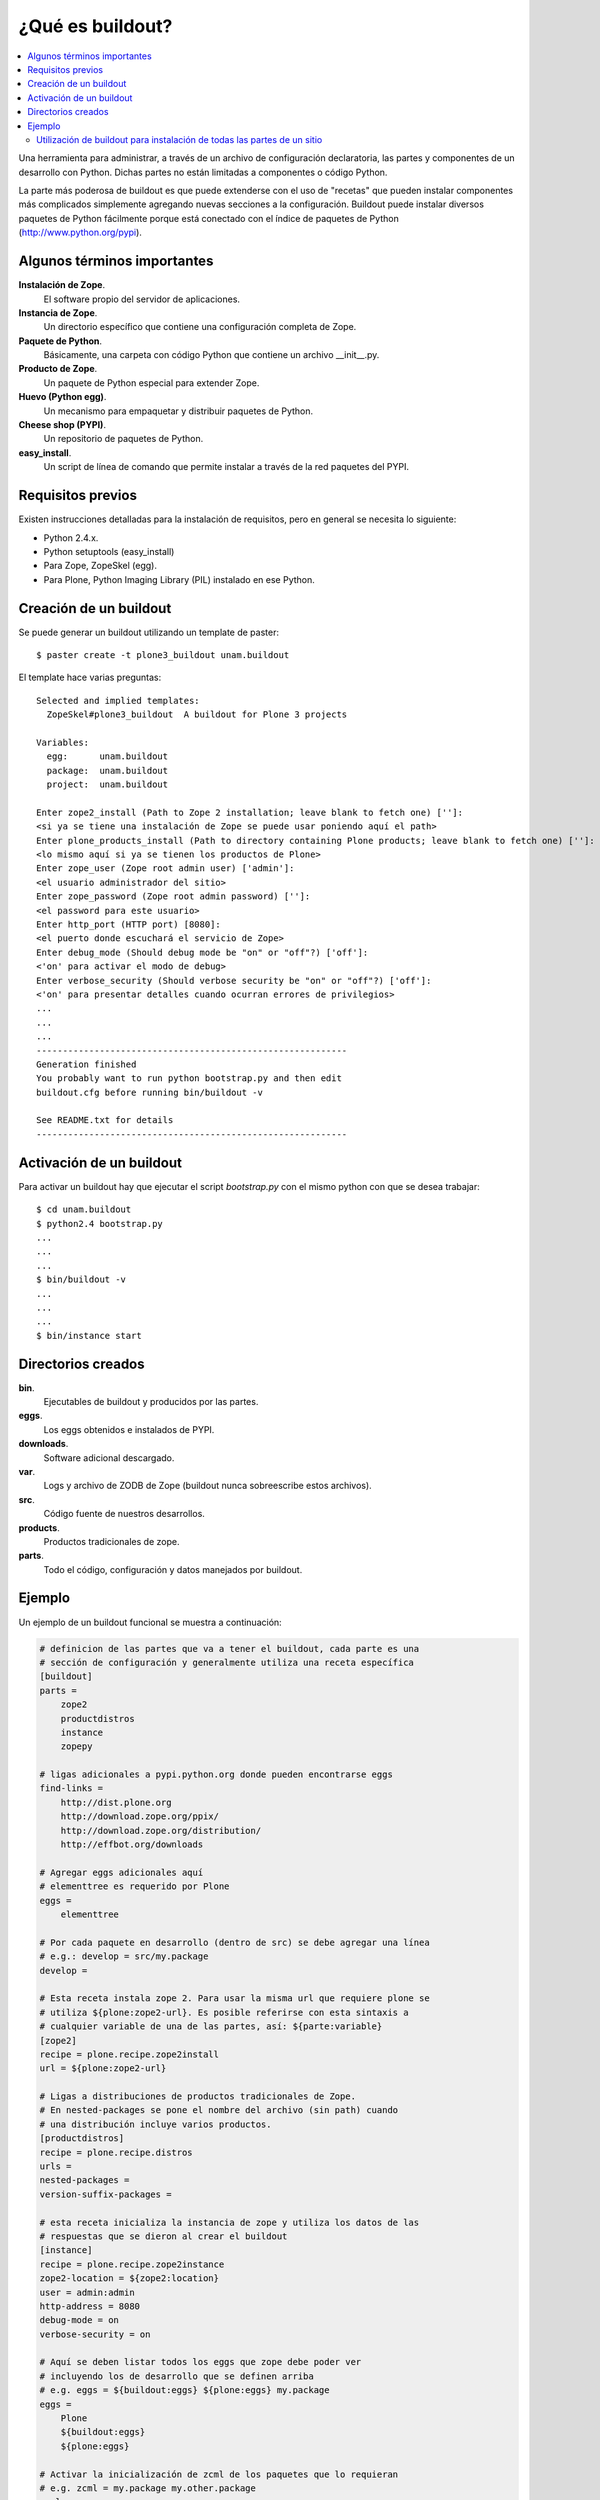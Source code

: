 .. -*- coding: utf-8 -*-

*****************
¿Qué es buildout?
*****************

.. contents :: :local:

Una herramienta para administrar, a través de un archivo de configuración
declaratoria, las partes y componentes de un desarrollo con Python.  Dichas
partes no están limitadas a componentes o código Python.

La parte más poderosa de buildout es que puede extenderse con el uso de
"recetas" que pueden instalar componentes más complicados simplemente
agregando nuevas secciones a la configuración. Buildout puede instalar
diversos paquetes de Python fácilmente porque está conectado con el índice
de paquetes de Python (http://www.python.org/pypi).

Algunos términos importantes
----------------------------

**Instalación de Zope**.
    El software propio del servidor de aplicaciones.

**Instancia de Zope**.
    Un directorio específico que contiene una configuración completa de Zope.

**Paquete de Python**.
    Básicamente, una carpeta con código Python que contiene un archivo
    __init__.py.

**Producto de Zope**.
    Un paquete de Python especial para extender Zope.

**Huevo (Python egg)**.
    Un mecanismo para empaquetar y distribuir paquetes de Python.

**Cheese shop (PYPI)**.
    Un repositorio de paquetes de Python.

**easy_install**.
    Un script de línea de comando que permite instalar a través de la red
    paquetes del PYPI.

Requisitos previos
------------------

Existen instrucciones detalladas para la instalación de requisitos, pero en
general se necesita lo siguiente:

* Python 2.4.x.
* Python setuptools (easy_install)
* Para Zope, ZopeSkel (egg).
* Para Plone, Python Imaging Library (PIL) instalado en ese Python.

Creación de un buildout
-----------------------

Se puede generar un buildout utilizando un template de paster::

    $ paster create -t plone3_buildout unam.buildout

El template hace varias preguntas::

    Selected and implied templates:
      ZopeSkel#plone3_buildout  A buildout for Plone 3 projects

    Variables:
      egg:      unam.buildout
      package:  unam.buildout
      project:  unam.buildout

    Enter zope2_install (Path to Zope 2 installation; leave blank to fetch one) ['']:
    <si ya se tiene una instalación de Zope se puede usar poniendo aquí el path>
    Enter plone_products_install (Path to directory containing Plone products; leave blank to fetch one) ['']:
    <lo mismo aquí si ya se tienen los productos de Plone>
    Enter zope_user (Zope root admin user) ['admin']:
    <el usuario administrador del sitio>
    Enter zope_password (Zope root admin password) ['']:
    <el password para este usuario>
    Enter http_port (HTTP port) [8080]:
    <el puerto donde escuchará el servicio de Zope>
    Enter debug_mode (Should debug mode be "on" or "off"?) ['off']:
    <'on' para activar el modo de debug>
    Enter verbose_security (Should verbose security be "on" or "off"?) ['off']:
    <'on' para presentar detalles cuando ocurran errores de privilegios>
    ...
    ...
    ...
    -----------------------------------------------------------
    Generation finished
    You probably want to run python bootstrap.py and then edit
    buildout.cfg before running bin/buildout -v

    See README.txt for details
    -----------------------------------------------------------

Activación de un buildout
-------------------------

Para activar un buildout hay que ejecutar el script `bootstrap.py` con el
mismo python con que se desea trabajar::

    $ cd unam.buildout
    $ python2.4 bootstrap.py
    ...
    ...
    ...
    $ bin/buildout -v
    ...
    ...
    ...
    $ bin/instance start

Directorios creados
-------------------

**bin**.
    Ejecutables de buildout y producidos por las partes.

**eggs**.
    Los eggs obtenidos e instalados de PYPI.

**downloads**.
    Software adicional descargado. 

**var**.
    Logs y archivo de ZODB de Zope (buildout nunca sobreescribe estos archivos).

**src**.
    Código fuente de nuestros desarrollos.

**products**.
    Productos tradicionales de zope.

**parts**.
    Todo el código, configuración y datos manejados por buildout.

Ejemplo
-------

Un ejemplo de un buildout funcional se muestra a continuación:

.. code-block:: cfg

  # definicion de las partes que va a tener el buildout, cada parte es una
  # sección de configuración y generalmente utiliza una receta específica
  [buildout]
  parts =
      zope2
      productdistros
      instance
      zopepy

  # ligas adicionales a pypi.python.org donde pueden encontrarse eggs
  find-links =
      http://dist.plone.org
      http://download.zope.org/ppix/
      http://download.zope.org/distribution/
      http://effbot.org/downloads

  # Agregar eggs adicionales aquí
  # elementtree es requerido por Plone
  eggs =
      elementtree
    
  # Por cada paquete en desarrollo (dentro de src) se debe agregar una línea
  # e.g.: develop = src/my.package
  develop =

  # Esta receta instala zope 2. Para usar la misma url que requiere plone se
  # utiliza ${plone:zope2-url}. Es posible referirse con esta sintaxis a
  # cualquier variable de una de las partes, así: ${parte:variable}
  [zope2]
  recipe = plone.recipe.zope2install
  url = ${plone:zope2-url}

  # Ligas a distribuciones de productos tradicionales de Zope.
  # En nested-packages se pone el nombre del archivo (sin path) cuando
  # una distribución incluye varios productos.
  [productdistros]
  recipe = plone.recipe.distros
  urls =
  nested-packages =
  version-suffix-packages = 

  # esta receta inicializa la instancia de zope y utiliza los datos de las
  # respuestas que se dieron al crear el buildout
  [instance]
  recipe = plone.recipe.zope2instance
  zope2-location = ${zope2:location}
  user = admin:admin
  http-address = 8080
  debug-mode = on
  verbose-security = on

  # Aquí se deben listar todos los eggs que zope debe poder ver
  # incluyendo los de desarrollo que se definen arriba
  # e.g. eggs = ${buildout:eggs} ${plone:eggs} my.package
  eggs =
      Plone
      ${buildout:eggs}
      ${plone:eggs}

  # Activar la inicialización de zcml de los paquetes que lo requieran
  # e.g. zcml = my.package my.other.package
  zcml = 

  # Directorios donde zope buscará productos
  products =
      ${buildout:directory}/products
      ${productdistros:location}
      ${plone:products}

  # Interpreté de python generado con todos los paquetes activados en 
  # el path
  [zopepy]
  recipe = zc.recipe.egg
  eggs = ${instance:eggs}
  interpreter = zopepy
  extra-paths = ${zope2:location}/lib/python
  scripts = zopepy

En los comentarios en el codigo se explican las secciones del buildout.

Utilización de buildout para instalación de todas las partes de un sitio
========================================================================

Buildout permite no solamente instalar Zope y Plone, sino cualquier parte de
la arquitectura de un sitio, desde el servidor web de front end hasta el
balanceador de carga o la base de datos. Un sitio plone poderoso requiere
muchas partes distintas y mediante buildout podemos instalarlas todas de una
sola vez. El beneficio adicional de esto es que obtenemos un solo script de
configuración con el cual se puede repetir la instalación completa de todas
las partes del sitio. Para conocer ejemplos de esto de una manera práctica,
revisaremos paso por paso un script completo de buildout, comentando las
diferentes partes que utilizaremos.

.. image:: ./highavail.png
  :alt: Arquitectura en Plone de Alta Disponibilidad
  :align: center

Lo primero es definir las secciones de construcción del software necesario.
Lxml y xdv son componentes que forman parte de deliverance, que es un
mecanismo para generar los temas visuales de los sitios de Plone mediante
reglas de XSLT, evitando que el diseñador requiera conocer a fondo Plone y sus
mecanismos de temas. Lxml tiene su propia receta y xdv utiliza la receta
básica de instalación de paquetes de Python:

.. code-block:: ini

    [lxml]
    recipe = z3c.recipe.staticlxml
    egg = lxml
    force = false

    [xdv]
    recipe = zc.recipe.egg
    eggs =
       lxml
       PasteScript
       dv.xdvserver
    scripts =
       paster
       xdvcompiler

La construcción de Zope y el servidor de ZEO utilizan asímismo sus propias
recetas. Algunas declaraciones es mejor definirlas como variables para poder
reutilizarlas en otras partes del buildout sin tener que definirlas más de una
vez. Estas definiciones de variables constan de una cadena encerrada entre
llaves y precedida por el símbolo $, de esta manera: ${parte:nombre}. En esta
sintaxis, parte se refiere a la sección del buildout definida entre corchetes
[] donde se define la variable y nombre corresponde a la variable definida
dentro de esa sección:

.. code-block:: ini

    [zope2]
    recipe = plone.recipe.zope2install
    fake-zope-eggs = true
    additional-fake-eggs =
       ZConfig
       pytz
    skip-fake-eggs =
       zope.testing
       zope.i18n
    url = ${downloads:zope}

    [zeoserver]
    recipe = plone.recipe.zope2zeoserver
    zope2-location = ${zope2:location}
    zeo-address = ${ports:zeo-server}
    effective-user = ${users:zope}
    zeo-var = ${buildout:directory}/var
    blob-storage = ${zeoserver:zeo-var}/blobstorage
    eggs = plone.app.blob

Como según nuestro diagrama de arquitectura del sitio deseamos tener cuatro
clientes en un cluster, lo mejor es utilizar la receta existente para generar
cluster de Plone en lugar de la típica receta de zope2instance. La parte
importante aquí es la definición de instance-clone, que representa una
definición de molde que contendrá valores de configuración que serán
utilizados por los cuatro clientes. Siempre se recomienda utilizar variables
para la definición de hosts y puertos, de tal forma que puedan configurarse en
una sección separada:

.. code-block:: ini

    [instance1]
    recipe = collective.recipe.zope2cluster
    instance-clone = instance-settings
    http-address = ${hosts:instance1}:${ports:instance1}
    zope-conf-additional =
       <icp-server>
          address ${ports:instance1-icp}
       </icp-server>

    [instance2]
    recipe = collective.recipe.zope2cluster
    instance-clone = instance-settings
    http-address = ${hosts:instance2}:${ports:instance2}
    zope-conf-additional =
       <icp-server>
          address ${ports:instance2-icp}
       </icp-server>

    [instance3]
    recipe = collective.recipe.zope2cluster
    instance-clone = instance-settings
    http-address = ${hosts:instance3}:${ports:instance3}
    zope-conf-additional =
       <icp-server>
          address ${ports:instance3-icp}
       </icp-server>

    [instance4]
    recipe = collective.recipe.zope2cluster
    instance-clone = instance-settings
    http-address = ${hosts:instance4}:${ports:instance4}
    zope-conf-additional =
       <icp-server>
          address ${ports:instance4-icp}
       </icp-server>

Es recomendable también incluir una instancia de debug que no sea iniciada
automáticamente para poder conectarse al sitio sin interferir con el cluster
de producción:

.. code-block:: ini

    [instance-debug]
    recipe = collective.recipe.zope2cluster
    instance-clone = instance-settings
    http-address = ${hosts:instance-debug}:${ports:instance-debug}
    debug-mode = on
    verbose-security = on

Nginx es un servidor web de alto desempeño, que es cada vez más utilizado en
el mundo de Plone. La receta cmmi que se utiliza baja el paquete, lo
configura, lo compila y lo instala. Esto significa que dicha receta puede
utilizarse en realidad para instalar cualquier paquete de Unix que utilice
este mecanismo de compilación e instalación:

.. code-block:: ini

    [nginx-build]
    recipe = hexagonit.recipe.cmmi
    url = ${downloads:nginx}
    patches =
       ${buildout:directory}/patches/nginx-xslt.patch
       ${buildout:directory}/patches/nginx-xslt-options.patch
       ${buildout:directory}/patches/nginx-xslt-conf.patch
    configure-options =
       --with-http_xslt_module
       --with-http_stub_status_module
       --with-libxml2=${buildout:directory}/parts/libxml2
       --with-libxslt=${buildout:directory}/parts/libxslt
       --conf-path=${buildout:directory}/production/nginx/default.conf
       --error-log-path=${buildout:directory}/var/log/main-error.log
       --pid-path=${buildout:directory}/var/main.pid
       --lock-path=${buildout:directory}/var/main.lock

Varnish es un motor de cacheo que guarda las respuestas de las peticiones
dinámicas que se hacen a Plone y las sirve directamente de disco para mejorar
el desempeño:

.. code-block:: ini

    [varnish-build]
    recipe = hexagonit.recipe.cmmi
    url = ${downloads:varnish}

HAProxy es un balanceador de carga que distribuye las peticiones al sitio
entre los cuatro clientes definidos:

.. code-block:: ini

    [haproxy-build]
    recipe = plone.recipe.haproxy
    url = http://dist.jarn.com/public/haproxy-1.3.15.7.zip
    cpu = ${build:cpu}
    target = ${build:target}

La configuración del servidor web principal de Nginx se hace utilizando como
template un archivo almacenado en el buildout. La configuración de Varnish
funciona de la misma manera:

.. code-block:: ini

    [main-config]
    recipe = collective.recipe.template
    input = ${buildout:directory}/production/main.conf.template
    output = ${buildout:directory}/production/main.conf

    [compile-theme]
    recipe = plone.recipe.command
    command = ${buildout:directory}/bin/xdvcompiler -t ${theme:theme} -r ${theme:rules} -a ${theme:absolute-prefix} ${theme:output-xslt}
    update-command = ${compile-theme:command}

    [cache-config]
    recipe = collective.recipe.template
    input = ${buildout:directory}/production/cache.conf.template
    output = ${buildout:directory}/production/cache.conf

    [cache]
    recipe = plone.recipe.varnish
    daemon = ${buildout:directory}/parts/varnish-build/sbin/varnishd
    mode = foreground
    bind = ${hosts:cache}:${ports:cache}
    cache-size = 1G
    user = ${users:cache}
    config = ${buildout:directory}/production/cache.conf

Las transformaciones del tema visual con Deliverance se realizan configurando
un servidor adicional de Nginx que ejecuta las reglas de los temas:

.. code-block:: ini

    [transform-config]
    recipe = collective.recipe.template
    input = ${buildout:directory}/production/transform.conf.template
    output = ${buildout:directory}/production/transform.conf

El balanceador de carga también utiliza un archivo de template ubicado dentro
del buildout:

.. code-block:: ini

    [balancer-config]
    recipe = collective.recipe.template
    input = ${buildout:directory}/production/balancer.conf.template
    output = ${buildout:directory}/production/balancer.conf

Supervisor es un administrador de procesos que se encarga de mantener
funcionando todas las piezas del sitio y proporciona un punto único de control
para iniciar y detener los servicios, así como consultar su status y logs:

.. code-block:: ini

    [supervisor]
    recipe = collective.recipe.supervisor
    port = ${ports:supervisor}
    user = ${supervisor-settings:user}
    password = ${supervisor-settings:password}
    serverurl = http://${hosts:supervisor}:${ports:supervisor}
    programs =
       10 zeo     ${zeoserver:location}/bin/runzeo
                      true ${users:zope}
       20 instance1 ${buildout:directory}/parts/instance1/bin/runzope 
                      true ${users:zope}
       20 instance2 ${buildout:directory}/parts/instance2/bin/runzope
                      true ${users:zope}
       20 instance3 ${buildout:directory}/parts/instance3/bin/runzope
                      true ${users:zope}
       20 instance4 ${buildout:directory}/parts/instance4/bin/runzope
                      true ${users:zope}
       30 balancer ${buildout:directory}/bin/haproxy
          [-f ${buildout:directory}/production/balancer.conf -db]
          true ${users:balancer}
       40 transform ${nginx-build:location}/sbin/nginx
          [-c ${buildout:directory}/production/transform.conf]
          true ${users:transform}
       50 cache ${buildout:directory}/bin/cache
          true ${users:cache}
       60 main ${nginx-build:location}/sbin/nginx
          [-c ${buildout:directory}/production/main.conf]
          true

Se genera una configuración de logrotate para poder incluirla fácilmente en el
directorio de configuración de esta herramienta en Unix:

.. code-block:: ini

    [logrotate.conf]
    recipe = collective.recipe.template
    input = ${buildout:directory}/production/logrotate.conf.template
    output = ${buildout:directory}/production/logrotate.conf

Un intérprete de Python y algunas otras herramientas de desarrollo se incluyen
en las siguientes seciones. El intérprete de Python es especial porque en su
path de ejecución están todos los paquetes utilizados en el buildout:

.. code-block:: ini

    [zopepy]
    recipe = zc.recipe.egg
    eggs = ${instance-settings:eggs}
    interpreter = zopepy
    extra-paths = ${zope2:location}/lib/python
    scripts = zopepy

    [omelette]
    recipe = collective.recipe.omelette
    eggs = ${instance-settings:eggs}
    products = ${instance-settings:products}
    packages = ${zope2:location}/lib/python ./

    [xdv-setup]
    recipe = collective.recipe.template
    input = ${buildout:directory}/devel/server.ini.template
    output = ${buildout:directory}/devel/server.ini

Esta configuración de construcción se integra después en una configuración
base del sitio. La base contiene la mayoría de los servicios y configuraciones
compartidas entre los demás buildouts. El buildout contiene los siguientes
servidores:

* `main`
    el servidor web Nginx que puede correr en el puerto principal
* `cache`
    un cache Varnish configurado para servir un sitio Plone
* `transform`
    un servidor web Nginx que realiza transformaciones
* `balancer`
    un cluster de HAproxy que balancea los clientes ZEO
* `instance1`
    Cliente de ZEO 1
* `instance2`
    Cliente de ZEO 2
* `instance3`
    Cliente de ZEO 3
* `instance4`
    Cliente de ZEO 4
* `instance-debug`
    un cliente ZEO que no forma parte del cluster y esta siempre en modo de
    desarrollo
* `zeoserver`
    un servidor ZEO para la base de datos de Zope común

Se incluye la configuración para rotación de logs con logrotate, excepto para
Varnish. La configuración queda en el directorio production/logrotate.conf y
debe integrarse a la configuración general de logrotate usando un symlink.

En la configuración de transformación de Nginx, solo se incluye un servidor
Plone, pero es posible agregar mas si es necesario.

Para controlar todos los servicios, se incluye Supervisor::

    $ ./bin/supervisord

En http://localhost:9001 puede consultarse el estado de los servicios. Desde
ahí es posible iniciar o detener cualquiera de ellos.

La configuración esta contenida enteramente en este buildout, con patrones
para los archivos de configuración en production/\*.template. Los nombres de
servidores, puertos y otras opciones comunes pueden cambiarse en las secciones
que se encuentran al inicio de este archivo. Estos son los valores que se
utilizan en la sección de construcción definida arriba:

.. code-block:: ini

    [buildout]
    extensions = buildout.dumppickedversions
    # Copiar las versiones mas recientes de los paquetes utilizados a un archivo,
    # para poder "congelarlas" después en producción.
    dump-picked-versions-file = versions/known-good-versions.cfg

    # Extender la configuración de versiones para obtener la versión de Plone
    # requerida, desde http://dist.plone.org/release/<version>/versions.cfg
    extends =
       build.cfg
       versions/plone-3.3rc4.cfg

    newest = false
    unzip = true
    versions = versions

    # Las partes del buildout son todos los servicios que se instalaran
    parts =
       lxml
       xdv
       zope2
       zeoserver
       instance1
       instance2
       instance3
       instance4
       instance-debug
       nginx-build
       varnish-build
       haproxy-build
       cache
       main-config
       cache-config
       transform-config
       balancer-config
       compile-theme
       logrotate.conf
       supervisor
       zopepy
       omelette
       backup
       cron-pack
       cron-backup

    develop =
       src/*

    # Se requieren versiones especificas de algunos proyectos
    [versions]
    zc.buildout = 1.2.1
    zc.recipe.testrunner = 1.1.0
    elementtree = 1.2.6-20050316
    ZODB3 = 3.8.1
    z3c.blobfile = 0.1.2
    lxml = 2.1.5

    ###
    # URLs de las versiones de Zope, Varnish y Nginx que se utilizaran
    [downloads]
    zope = ${versions:zope2-url}
    varnish = http://downloads.sourceforge.net/varnish/varnish-2.0.4.tar.gz
    nginx = http://sysoev.ru/nginx/nginx-0.7.43.tar.gz

    # configuración básica de los clientes ZEO
    [instance-settings]
    eggs =
    #   mynamespace.policy
       Plone
       plone.app.blob
       plone.app.ldap
       Products.CacheSetup
    zcml =
    # mynamespace.policy
    # mynamespace.policy-meta
    # mynamespace.policy-overrides
       plone.app.ldap
       plone.app.blob
    products =
    user = admin:admin
    zodb-cache-size = 10000
    zeo-client-cache-size = 300MB
    debug-mode = off
    zope2-location = ${zope2:location}
    zeo-client = true
    shared-blob = on
    blob-storage = ${zeoserver:zeo-var}/blobstorage
    zeo-address = ${zeoserver:zeo-address}
    effective-user = ${users:zope}

    # configuración básica de supervisor
    [supervisor-settings]
    user = admin
    password = admin

    # Nombre del sitio Plone que se usara para configurar virtual hosting
    [plone-sites]
    main = plone-site

    # Nombres o ips de los diversos servidores, main es el principal
    [hosts]
    main = 127.0.0.1
    cache = 127.0.0.1
    supervisor = 127.0.0.1
    balancer = 127.0.0.1
    transform = 127.0.0.1
    instance1 = 127.0.0.1
    instance2 = 127.0.0.1
    instance3 = 127.0.0.1
    instance4 = 127.0.0.1
    instance-debug = 127.0.0.1
    xdv = 127.0.0.1
    syslog = 127.0.0.1

    # Puertos de los servidores, main es el principal
    [ports]
    main = 8000
    cache = 8101
    balancer = 8201
    transform = 8301
    instance1 = 8401
    instance2 = 8402
    instance3 = 8403
    instance4 = 8404
    instance1-icp = 8401
    instance2-icp = 8402
    instance3-icp = 8403
    instance4-icp = 8404
    instance-debug = 8499
    zeo-server = 8501
    supervisor = 9001
    xdv = 5000

    # Usuarios del sistema a los que se asignaran los servicios
    [users]
    main = www
    cache = www
    transform = www
    balancer = www
    zope = www
    supervisor = www

    # configuración del tema
    [theme]
    root = ${buildout:directory}/theme
    theme = ${theme:root}/theme.html
    rules = ${theme:root}/rules/default.xml
    absolute-prefix = /static
    output-xslt = ${theme:root}/theme.xsl

    # configuración de compilación
    [build]
    cpu = i686
    target = linux26

    # Creación de scripts para backup
    [backup]
    recipe = collective.recipe.backup

    # Compresión semanal de la base de datos
    [cron-pack]
    recipe = z3c.recipe.usercrontab
    times = 0 2 1 * *
    command = ${buildout:directory}/bin/zeopack

    # Backups diarios
    [cron-backup]
    recipe = z3c.recipe.usercrontab
    times = 0 1 * * *
    command = ${buildout:directory}/bin/backup

